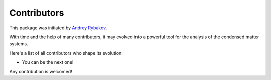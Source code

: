 .. _contribute_contributors:

Contributors
============

This package was initiated by `Andrey Rybakov <https://adrybakov.com/>`_.

With time and the help of many contributors, it may evolved into a powerful tool
for the analysis of the condensed matter systems.

Here's a list of all contributors who shape its evolution:

* You can be the next one!

Any contribution is welcomed!
